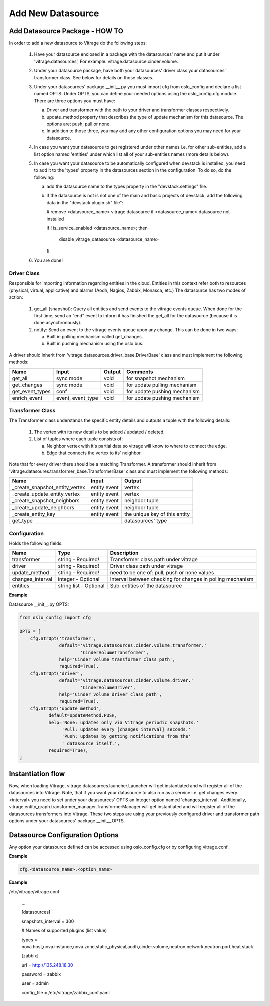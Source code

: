 ==================
Add New Datasource
==================

Add Datasource Package - HOW TO
-------------------------------

In order to add a new datasource to Vitrage do the following steps:

 1. Have your datasource enclosed in a package with the datasources' name and
    put it under 'vitrage.datasources', For example:
    vitrage.datasource.cinder.volume.
 2. Under your datasource package, have both your datasources' driver class
    your datasources' transformer class. See below for details on those
    classes.
 3. Under your datasources' package __init__.py you must import cfg
    from oslo_config and declare a list named OPTS. Under OPTS, you can define
    your needed options using the oslo_config.cfg module.
    There are three options you must have:

    a. Driver and transformer with the path to your driver and transformer
       classes respectively.
    b. update_method property that describes the type of update mechanism for
       this datasource. The options are: push, pull or none.
    c. In addition to those three, you may add any other configuration options
       you may need for your datasource.

 4. In case you want your datasource to get registered under other names i.e.
    for other sub-entities, add a list option named 'entities' under which
    list all of your sub-entities names (more details below).
 5. In case you want your datasource to be automatically configured when
    devstack is installed, you need to add it to the 'types' property in the
    datasources section in the configuration. To do so, do the following:

    a. add the datasource name to the types property in the "devstack.settings"
       file.
    b. if the datasource is not is not one of the main and basic projects of
       devstack, add the following data in the "devstack.plugin.sh" file":

       # remove <datasource_name> vitrage datasource if <datasource_name>
       datasource not installed

       if ! is_service_enabled <datasource_name>; then

          disable_vitrage_datasource <datasource_name>

       fi
 6. You are done!


Driver Class
__________________

Responsible for importing information regarding entities in the cloud.
Entities in this context refer both to resources (physical, virtual,
applicative) and alarms (Aodh, Nagios, Zabbix, Monasca, etc.)
The datasource has two modes of action:

 1. get_all (snapshot): Query all entities and send events to the vitrage
    events queue.
    When done for the first time, send an "end" event to inform it has finished
    the get_all for the datasource (because it is done asynchronously).
 2. notify: Send an event to the vitrage events queue upon any change.
    This can be done in two ways:

    a. Built in polling mechanism called get_changes.
    b. Built in pushing mechanism using the oslo bus.

A driver should inherit from 'vitrage.datasources.driver_base.DriverBase' class
and must implement the following methods:

+----------------------+------------------------------------+--------------------------------+--------------------------------+
| Name                 | Input                              | Output                         | Comments                       |
+======================+====================================+================================+================================+
| get_all              | sync mode                          | void                           | for snapshot mechanism         |
+----------------------+------------------------------------+--------------------------------+--------------------------------+
| get_changes          | sync mode                          | void                           | for update pulling mechanism   |
+----------------------+------------------------------------+--------------------------------+--------------------------------+
| get_event_types      | conf                               | void                           | for update pushing mechanism   |
+----------------------+------------------------------------+--------------------------------+--------------------------------+
| enrich_event         | event, event_type                  | void                           | for update pushing mechanism   |
+----------------------+------------------------------------+--------------------------------+--------------------------------+


Transformer Class
_________________

The Transformer class understands the specific entity details and outputs a
tuple with the following details:

 1. The vertex with its new details to be added / updated / deleted.
 2. List of tuples where each tuple consists of:

    a. Neighbor vertex with it's partial data so vitrage will know to where
       to connect the edge.
    b. Edge that connects the vertex to its' neighbor.

Note that for every driver there should be a matching Transformer.
A transformer should inherit from
'vitrage.datasoures.transformer_base.TransformerBase' class and
must implement the following methods:

+----------------------------------+------------------------------------+----------------------------------------+
| Name                             | Input                              | Output                                 |
+==================================+====================================+========================================+
| _create_snapshot_entity_vertex   | entity event                       | vertex                                 |
+----------------------------------+------------------------------------+----------------------------------------+
| _create_update_entity_vertex     | entity event                       | vertex                                 |
+----------------------------------+------------------------------------+----------------------------------------+
| _create_snapshot_neighbors       | entity event                       | neighbor tuple                         |
+----------------------------------+------------------------------------+----------------------------------------+
| _create_update_neighbors         | entity event                       | neighbor tuple                         |
+----------------------------------+------------------------------------+----------------------------------------+
| _create_entity_key               | entity event                       | the unique key of this entity          |
+----------------------------------+------------------------------------+----------------------------------------+
| get_type                         |                                    | datasources' type                      |
+----------------------------------+------------------------------------+----------------------------------------+


Configuration
_____________

Holds the following fields:

+----------------------------+------------------------------------+-------------------------------------------------------------+
| Name                       | Type                               | Description                                                 |
+============================+====================================+=============================================================+
| transformer                | string - Required!                 | Transformer class path under vitrage                        |
+----------------------------+------------------------------------+-------------------------------------------------------------+
| driver                     | string - Required!                 | Driver class path under vitrage                             |
+----------------------------+------------------------------------+-------------------------------------------------------------+
| update_method              | string - Required!                 | need to be one of: pull, push or none values                |
+----------------------------+------------------------------------+-------------------------------------------------------------+
| changes_interval           | integer - Optional                 | Interval between checking for changes in polling mechanism  |
+----------------------------+------------------------------------+-------------------------------------------------------------+
| entities                   | string list - Optional             | Sub-entities of the datasource                              |
+----------------------------+------------------------------------+-------------------------------------------------------------+

**Example**

Datasource __init__.py OPTS:

.. code:: python

    from oslo_config import cfg

    OPTS = [
        cfg.StrOpt('transformer',
                   default='vitrage.datasources.cinder.volume.transformer.'
                           'CinderVolumeTransformer',
                   help='Cinder volume transformer class path',
                   required=True),
        cfg.StrOpt('driver',
                   default='vitrage.datasources.cinder.volume.driver.'
                           'CinderVolumeDriver',
                   help='Cinder volume driver class path',
                   required=True),
        cfg.StrOpt('update_method',
               default=UpdateMethod.PUSH,
               help='None: updates only via Vitrage periodic snapshots.'
                    'Pull: updates every [changes_interval] seconds.'
                    'Push: updates by getting notifications from the'
                    ' datasource itself.',
               required=True),
    ]


Instantiation flow
------------------

Now, when loading Vitrage, vitrage.datasources.launcher.Launcher
will get instantiated and will register all of the datasources
into Vitrage. Note, that if you want your datasource to also run as a
service i.e. get changes every <interval> you need to set under your
datasources' OPTS an Integer option named 'changes_interval'.
Additionally, vitrage.entity_graph.transformer_manager.TransformerManager
will get instantiated and will register all of the datasources transformers
into Vitrage.
These two steps are using your previously configured driver and
transformer path options under your datasources' package __init__.OPTS.


Datasource Configuration Options
--------------------------------

Any option your datasource defined can be accessed using oslo_config.cfg
or by configuring vitrage.conf.

**Example**

.. code:: python

    cfg.<datasource_name>.<option_name>


**Example**

/etc/vitrage/vitrage.conf

    ...

    [datasources]

    snapshots_interval = 300

    # Names of supported plugins (list value)

    types = nova.host,nova.instance,nova.zone,static_physical,aodh,cinder.volume,neutron.network,neutron.port,heat.stack


    [zabbix]

    url = http://135.248.18.30

    password = zabbix

    user = admin

    config_file = /etc/vitrage/zabbix_conf.yaml

